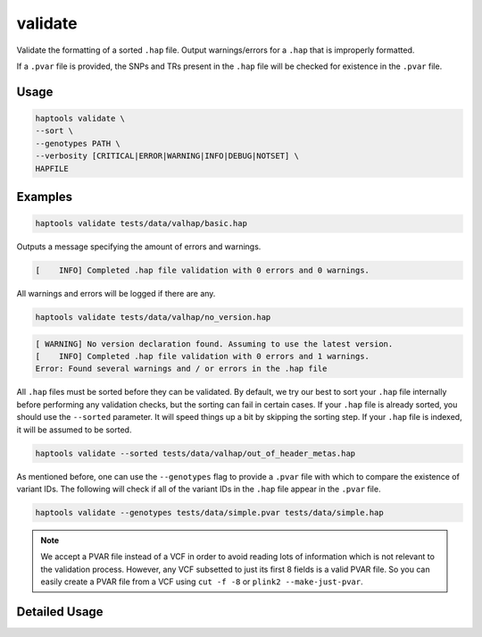 .. _commands-validate:


validate
========

Validate the formatting of a sorted ``.hap`` file. Output warnings/errors for a ``.hap`` that is improperly formatted.

If a ``.pvar`` file is provided, the SNPs and TRs present in the ``.hap`` file will be checked for existence in the ``.pvar`` file.

Usage
~~~~~
.. code-block:: bash

  haptools validate \
  --sort \
  --genotypes PATH \
  --verbosity [CRITICAL|ERROR|WARNING|INFO|DEBUG|NOTSET] \
  HAPFILE

Examples
~~~~~~~~
.. code-block:: bash

  haptools validate tests/data/valhap/basic.hap

Outputs a message specifying the amount of errors and warnings.

.. code-block::

  [    INFO] Completed .hap file validation with 0 errors and 0 warnings.

All warnings and errors will be logged if there are any.

.. code-block:: bash

  haptools validate tests/data/valhap/no_version.hap

.. code-block::

  [ WARNING] No version declaration found. Assuming to use the latest version.
  [    INFO] Completed .hap file validation with 0 errors and 1 warnings.
  Error: Found several warnings and / or errors in the .hap file

All ``.hap`` files must be sorted before they can be validated. By default, we try our best to sort your ``.hap`` file internally before performing any validation checks, but the sorting can fail in certain cases.
If your ``.hap`` file is already sorted, you should use the ``--sorted`` parameter. It will speed things up a bit by skipping the sorting step. If your ``.hap`` file is indexed, it will be assumed to be sorted.

.. code-block:: bash

  haptools validate --sorted tests/data/valhap/out_of_header_metas.hap

As mentioned before, one can use the ``--genotypes`` flag to provide a ``.pvar`` file with which to compare the existence of variant IDs.
The following will check if all of the variant IDs in the ``.hap`` file appear in the ``.pvar`` file.

.. code-block:: bash

  haptools validate --genotypes tests/data/simple.pvar tests/data/simple.hap

.. note::

  We accept a PVAR file instead of a VCF in order to avoid reading lots of information
  which is not relevant to the validation process. However, any VCF subsetted to just
  its first 8 fields is a valid PVAR file. So you can easily create a PVAR file from a
  VCF using ``cut -f -8`` or ``plink2 --make-just-pvar``.

Detailed Usage
~~~~~~~~~~~~~~

.. click:: haptools.__main__:main
  :prog: haptools
  :show-nested:
  :commands: validate
